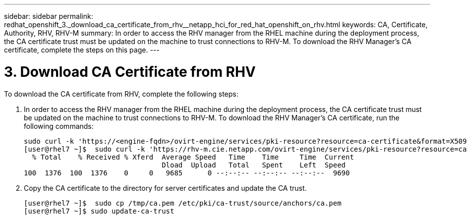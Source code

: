 ---
sidebar: sidebar
permalink: redhat_openshift_3._download_ca_certificate_from_rhv__netapp_hci_for_red_hat_openshift_on_rhv.html
keywords: CA, Certificate, Authority, RHV, RHV-M
summary: In order to access the RHV manager from the RHEL machine during the deployment process, the CA certificate trust must be updated on the machine to trust connections to RHV-M. To download the RHV Manager's CA certificate, complete the steps on this page.
---

= 3. Download CA Certificate from RHV
:hardbreaks:
:nofooter:
:icons: font
:linkattrs:
:imagesdir: ./media/

//
// This file was created with NDAC Version 0.9 (June 4, 2020)
//
// 2020-06-25 14:31:33.586539
//

[.lead]

To download the CA certificate from RHV, complete the following steps:

. In order to access the RHV manager from the RHEL machine during the deployment process, the CA certificate trust must be updated on the machine to trust connections to RHV-M. To download the RHV Manager's CA certificate, run the following commands:
+

....
sudo curl -k 'https://<engine-fqdn>/ovirt-engine/services/pki-resource?resource=ca-certificate&format=X509-PEM-CA' -o /tmp/ca.pem
[user@rhel7 ~]$  sudo curl -k 'https://rhv-m.cie.netapp.com/ovirt-engine/services/pki-resource?resource=ca-certificate&format=X509-PEM-CA' -o /tmp/ca.pem
  % Total    % Received % Xferd  Average Speed   Time    Time     Time  Current
                                 Dload  Upload   Total   Spent    Left  Speed
100  1376  100  1376    0     0   9685      0 --:--:-- --:--:-- --:--:--  9690
....

. Copy the CA certificate to the directory for server certificates and update the CA trust.
+

....
[user@rhel7 ~]$  sudo cp /tmp/ca.pem /etc/pki/ca-trust/source/anchors/ca.pem
[user@rhel7 ~]$ sudo update-ca-trust
....
